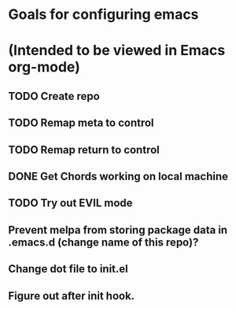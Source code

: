 * Goals for configuring emacs 
* (Intended to be viewed in Emacs org-mode)

** TODO Create repo

** TODO Remap meta to control
** TODO Remap return to control
** DONE Get Chords working on local machine
   CLOSED: [2016-11-27 Sun 16:34]
** TODO Try out EVIL mode
** Prevent melpa from storing package data in .emacs.d (change name of this repo)?
** Change dot file to init.el
** Figure out after init hook.
